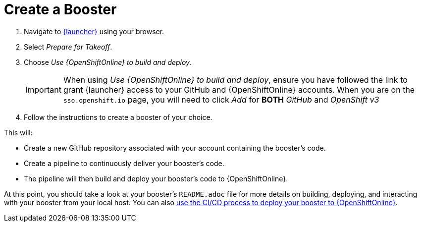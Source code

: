 [[oso-create-booster]]
= Create a Booster

. Navigate to link:{link-launcher-oso}[{launcher}] using your browser.
. Select _Prepare for Takeoff_.
. Choose _Use {OpenShiftOnline} to build and deploy_.
+
IMPORTANT: When using _Use {OpenShiftOnline} to build and deploy_, ensure you have followed the link to grant {launcher} access to your GitHub and {OpenShiftOnline} accounts. When you are on the `sso.openshift.io` page, you will need to click _Add_ for *BOTH* _GitHub_ and _OpenShift v3_ 

. Follow the instructions to create a booster of your choice.

This will:

** Create a new GitHub repository associated with your account containing the booster's code.
** Create a pipeline to continuously deliver your booster's code.
** The pipeline will then build and deploy your booster's code to {OpenShiftOnline}.  

At this point, you should take a look at your booster's `README.adoc` file for more details on building, deploying, and interacting with your booster from your local host. You can also xref:cd-oso[use the CI/CD process to deploy your booster to {OpenShiftOnline}].